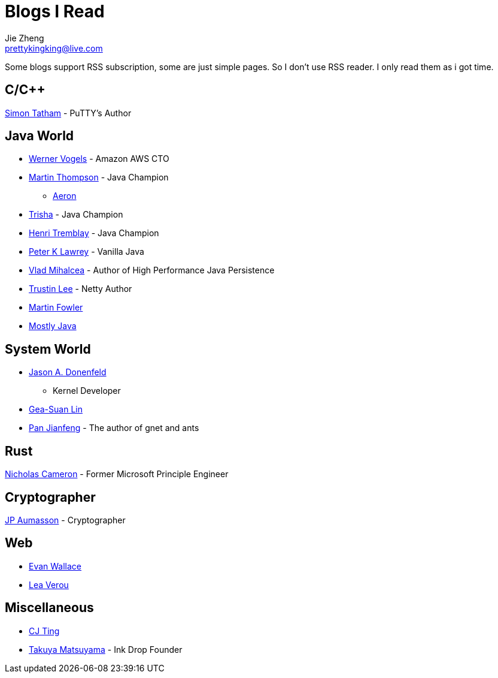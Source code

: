 = Blogs I Read
Jie Zheng <prettykingking@live.com>
:page-lang: en
:page-layout: page
:page-description: Blogs I read usually.

Some blogs support RSS subscription, some are just simple pages. So I don't
use RSS reader. I only read them as i got time.

== C/C++

https://www.chiark.greenend.org.uk/~sgtatham/[Simon Tatham] - PuTTY's Author


== Java World

* https://www.allthingsdistributed.com[Werner Vogels] - Amazon AWS CTO
* https://mechanical-sympathy.blogspot.com[Martin Thompson] - Java Champion
** https://aeron.io[Aeron]
* https://trishagee.com[Trisha] - Java Champion
* http://blog.tremblay.pro/[Henri Tremblay] - Java Champion
* https://vanilla-java.github.io[Peter K Lawrey] - Vanilla Java
* https://vladmihalcea.com[Vlad Mihalcea] - Author of High Performance Java Persistence
* https://t.motd.kr[Trustin Lee] - Netty Author
* https://martinfowler.com[Martin Fowler]
* https://leon-wtf.github.io/[Mostly Java]

== System World

* https://www.reddit.com/r/linux/comments/hzyu8j/im_jason_a_donenfeld_security_researcher_kernel/[Jason A. Donenfeld]
- Kernel Developer
* https://blog.gslin.org[Gea-Suan Lin]
* https://strikefreedom.top[Pan Jianfeng] - The author of gnet and ants

== Rust

https://www.ncameron.org/blog/[Nicholas Cameron] - Former Microsoft Principle Engineer


== Cryptographer

https://www.aumasson.jp[JP Aumasson] - Cryptographer


== Web

* https://madebyevan.com[Evan Wallace]
* https://lea.verou.me[Lea Verou]


== Miscellaneous

* https://cjting.me[CJ Ting]
* https://www.craftz.dog/posts[Takuya Matsuyama] - Ink Drop Founder